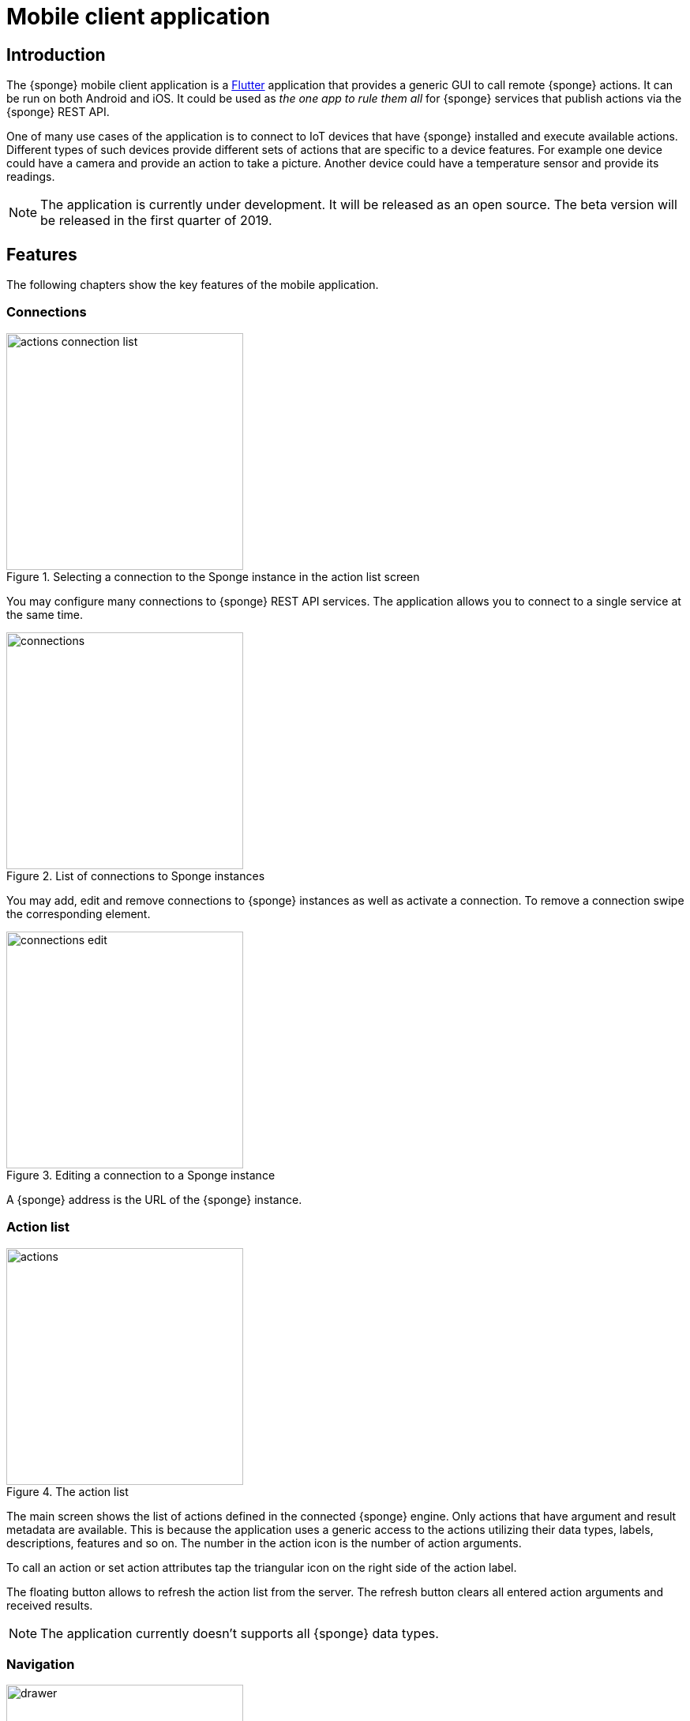 = Mobile client application
:page-permalink: /mobile/

== Introduction
The {sponge} mobile client application is a https://flutter.io[Flutter] application that provides a generic GUI to call remote {sponge} actions. It can be run on both Android and iOS. It could be used as _the one app to rule them all_ for {sponge} services that publish actions via the {sponge} REST API.

One of many use cases of the application is to connect to IoT devices that have {sponge} installed and execute available actions. Different types of such devices provide different sets of actions that are specific to a device features. For example one device could have a camera and provide an action to take a picture. Another device could have a temperature sensor and provide its readings.

NOTE: The application is currently under development. It will be released as an open source. The beta version will be released in the first quarter of 2019.

== Features
The following chapters show the key features of the mobile application.

=== Connections

image::screens/mobile/actions_connection_list.jpg[title="Selecting a connection to the Sponge instance in the action list screen",width=300,pdfwidth=35%,scaledwidth=35%]

You may configure many connections to {sponge} REST API services. The application allows you to connect to a single service at the same time.

image::screens/mobile/connections.jpg[title="List of connections to Sponge instances",width=300,pdfwidth=35%,scaledwidth=35%]

You may add, edit and remove connections to {sponge} instances as well as activate a connection. To remove a connection swipe the corresponding element.

image::screens/mobile/connections_edit.jpg[title="Editing a connection to a Sponge instance",width=300,pdfwidth=35%,scaledwidth=35%]

A {sponge} address is the URL of the {sponge} instance.

=== Action list

image::screens/mobile/actions.jpg[title="The action list",width=300,pdfwidth=35%,scaledwidth=35%]

The main screen shows the list of actions defined in the connected {sponge} engine. Only actions that have argument and result metadata are available. This is because the application uses a generic access to the actions utilizing their data types, labels, descriptions, features and so on. The number in the action icon is the number of action arguments.

To call an action or set action attributes tap the triangular icon on the right side of the action label.

The floating button allows to refresh the action list from the server. The refresh button clears all entered action arguments and received results.

NOTE: The application currently doesn't supports all {sponge} data types.

=== Navigation

image::screens/mobile/drawer.jpg[title="The navigation drawer",width=300,pdfwidth=35%,scaledwidth=35%]

The navigation drawer allows switching between the available main views.

=== Action call

image::screens/mobile/action_call_manage_lcd.jpg[title="The action call that manages the Raspberry Pi LCD display",width=300,pdfwidth=35%,scaledwidth=35%]

Actions may have read only, provided arguments only to show a data from the server (see the `Current LCD text` attribute). The `REFRESH` button retrieves the current values of read only, provided arguments from the server.

.The definition of the action that manages the Raspberry Pi LCD display
[source,python]
----
class ManageLcd(Action):
    def onConfigure(self):
        self.withLabel("Manage the LCD text and color")
        self.withDescription("Provides management of the LCD properties (display text and color). A null value doesn't change an LCD property.")
        self.withArgs([
            ArgMeta("currentText", StringType().withMaxLength(256).withNullable(True).withFeatures({"maxLines":2}))
                .withLabel("Current LCD text").withDescription("The currently displayed LCD text.").withProvided(ArgProvidedMeta().withValue().withReadOnly()),
            ArgMeta("text", StringType().withMaxLength(256).withNullable(True).withFeatures({"maxLines":2}))
                .withLabel("Text to display").withDescription("The text that will be displayed in the LCD.").withProvided(ArgProvidedMeta().withValue()),
            ArgMeta("color", StringType().withMaxLength(6).withNullable(True).withFeatures({"characteristic":"color"}))
                .withLabel("LCD color").withDescription("The LCD color.").withProvided(ArgProvidedMeta().withValue().withOverwrite()),
            ArgMeta("clearText", BooleanType().withNullable(True).withDefaultValue(False))
                .withLabel("Clear text").withDescription("The text the LCD will be cleared.")
        ]).withNoResult()
    def onCall(self, currentText, text, color, clearText = None):
        sponge.call("SetLcd", [text, color, clearText])
    def onProvideArgs(self, context):
        grovePiDevice = sponge.getVariable("grovePiDevice")
        if "currentText" in context.names:
            context.provided["currentText"] = ArgProvidedValue().withValue(grovePiDevice.getLcdText())
        if "text" in context.names:
            context.provided["text"] = ArgProvidedValue().withValue(grovePiDevice.getLcdText())
        if "color" in context.names:
            context.provided["color"] = ArgProvidedValue().withValue(grovePiDevice.getLcdColor())

class SetLcd(Action):
    def onCall(self, text, color, clearText = None):
        sponge.getVariable("grovePiDevice").setLcd("" if (clearText or text is None) else text, color)
----

image::screens/mobile/action_call_manage_sensors.jpg[title="The action call that manages the Grove Pi sensors and actuators",width=300,pdfwidth=35%,scaledwidth=35%]

The action call screen allows editing the action arguments.

.The definition of the action that manages the Grove Pi sensors and actuators
[source,python]
----
class ManageSensorActuatorValues(Action):
    def onConfigure(self):
        self.withLabel("Manage the sensor and actuator values").withDescription("Provides management of the sensor and actuator values.")
        self.withArgs([
            ArgMeta("temperatureSensor", NumberType().withNullable()).withLabel(u"Temperature sensor (°C)").withProvided(ArgProvidedMeta().withValue().withReadOnly()),
            ArgMeta("humiditySensor", NumberType().withNullable()).withLabel(u"Humidity sensor (%)").withProvided(ArgProvidedMeta().withValue().withReadOnly()),
            ArgMeta("lightSensor", NumberType().withNullable()).withLabel(u"Light sensor").withProvided(ArgProvidedMeta().withValue().withReadOnly()),
            ArgMeta("rotarySensor", NumberType().withNullable()).withLabel(u"Rotary sensor").withProvided(ArgProvidedMeta().withValue().withReadOnly()),
            ArgMeta("soundSensor", NumberType().withNullable()).withLabel(u"Sound sensor").withProvided(ArgProvidedMeta().withValue().withReadOnly()),
            ArgMeta("redLed", BooleanType()).withLabel("Red LED").withProvided(ArgProvidedMeta().withValue().withOverwrite()),
            ArgMeta("blueLed", IntegerType().withMinValue(0).withMaxValue(255)).withLabel("Blue LED").withProvided(ArgProvidedMeta().withValue().withOverwrite()),
            ArgMeta("buzzer", BooleanType()).withLabel("Buzzer").withProvided(ArgProvidedMeta().withValue().withOverwrite())
        ]).withNoResult()
    def onCall(self, temperatureSensor, humiditySensor, lightSensor, rotarySensor, soundSensor, redLed, blueLed, buzzer):
        grovePiDevice = sponge.getVariable("grovePiDevice")
        grovePiDevice.setRedLed(redLed)
        grovePiDevice.setBlueLed(blueLed)
        grovePiDevice.setBuzzer(buzzer)
    def onProvideArgs(self, context):
        values = sponge.call("GetSensorActuatorValues", [context.names])
        for name, value in values.iteritems():
            context.provided[name] = ArgProvidedValue().withValue(value)

class GetSensorActuatorValues(Action):
    def onCall(self, names):
        values = {}
        grovePiDevice = sponge.getVariable("grovePiDevice")
        if "temperatureSensor" or "humiditySensor" in names:
            th = grovePiDevice.getTemperatureHumiditySensor()
            if "temperatureSensor" in names:
                values["temperatureSensor"] = th.temperature if th else None
            if "humiditySensor" in names:
                values["humiditySensor"] = th.humidity if th else None
        if "lightSensor" in names:
            values["lightSensor"] = grovePiDevice.getLightSensor()
        if "rotarySensor" in names:
            values["rotarySensor"] = grovePiDevice.getRotarySensor().factor
        if "soundSensor" in names:
            values["soundSensor"] = grovePiDevice.getSoundSensor()
        if "redLed" in names:
            values["redLed"] = grovePiDevice.getRedLed()
        if "blueLed" in names:
            values["blueLed"] = grovePiDevice.getBlueLed()
        if "buzzer" in names:
            values["buzzer"] = grovePiDevice.getBuzzer()
        return values
----

image::screens/mobile/action_call_send_sms.jpg[title="The action call that sends an SMS from the Raspberry Pi",width=300,pdfwidth=35%,scaledwidth=35%]

Actions arguments may be edited in multiline text fields.

.The definition of the action that sends an SMS from the Raspberry Pi
[source,python]
----
class SendSms(Action):
    def onConfigure(self):
        self.withLabel("Send an SMS").withDescription("Sends a new SMS.")
        self.withArgs([
            ArgMeta("recipient", StringType().withFormat("phone"))
                .withLabel("Recipient").withDescription("The SMS recipient."),
            ArgMeta("message", StringType().withMaxLength(160).withFeatures({"maxLines":5}))
                .withLabel("Message").withDescription("The SMS message.")
        ]).withNoResult()
    def onCall(self, recipient, message):
        gsm.sendSms(recipient, message)
----

image::screens/mobile/action_call_color.jpg[title="The action call argument editor for a color type",width=300,pdfwidth=35%,scaledwidth=35%]

The color picker widget allows a user to choose a color as an argument value.

.The definition of the action that takes a color argument
[source,python]
----
class ChooseColor(Action):
    def onConfigure(self):
        self.withLabel("Choose a color").withDescription("Shows a color argument.")
        self.withArg(
            ArgMeta("color", StringType().withMaxLength(6).withNullable(True).withFeatures({"characteristic":"color"}))
                .withLabel("Color").withDescription("The color.")
        )
        self.withResult(ResultMeta(StringType()))
    def onCall(self, color):
        return "The chosen color is " + color
----

image::screens/mobile/action_call_digit_drawing.jpg[title="The action call argument editor for a digit drawing",width=300,pdfwidth=35%,scaledwidth=35%]

The drawing panel allows a user to paint an image that will be set as an argument value in an action call.

.The definition of the action that recognizes a handwritten digit
[source,python]
----
class DigitsPredict(Action):
    def onConfigure(self):
        self.withLabel("Recognize a digit").withDescription("Recognizes a handwritten digit")
        self.withArg(createImageArgMeta()).withResult(ResultMeta(IntegerType()).withLabel("Recognized digit"))
    def onCall(self, image):
        predictions = py4j.facade.predict(image)
        prediction = max(predictions, key=predictions.get)
        probability = predictions[prediction]

        # Handle the optional predictionThreshold Sponge variable.
        predictionThreshold = sponge.getVariable("predictionThreshold", None)
        if predictionThreshold and probability < float(predictionThreshold):
            self.logger.debug("The prediction {} probability {} is lower than the threshold {}.", prediction, probability, predictionThreshold)
            return None
        else:
            self.logger.debug("Prediction: {}, probability: {}", prediction, probability)
            return int(prediction)
----

image::screens/mobile/action_call_digit.jpg[title="The action call for an attribute of type drawing",width=300,pdfwidth=35%,scaledwidth=35%]

The action call screen shows all action arguments.

image::screens/mobile/action_call_digit_result.jpg[title="The action call result for a digit recognition",width=300,pdfwidth=35%,scaledwidth=35%]

If the action has been called, the result is shown below the action label. If the result can't be fully shown in the action list, you may tap the result to see the details.

image::screens/mobile/action_call_doodle_drawing.jpg[title="The action call argument editor for a doodle drawing",width=300,pdfwidth=35%,scaledwidth=35%]

Drawing panels can be configured in a corresponding action definition, where a color, a background color etc. could be specified.

.The definition of the action that requires drawing a doodle
[source,python]
----
class DrawAndUploadDoodle(Action):
    def onConfigure(self):
        self.withLabel("Draw and upload a doodle").withDescription("Shows a canvas to draw a doodle and uploads it to the server")
        self.withArg(
            ArgMeta("image", BinaryType().withMimeType("image/png")
                   .withFeatures({"characteristic":"drawing", "width":300, "height":250, "background":"FFFFFF", "color":"000000", "strokeWidth":5}))\
                   .withLabel("Doodle")
        )
        self.withResult(ResultMeta(StringType()).withLabel("Status"))
    def onCall(self, image):
        fileName = str(System.currentTimeMillis()) + ".png"
        SpongeUtils.writeByteArrayToFile(image, sponge.getProperty("doodlesDir") + "/" + fileName)
        return "Uploaded as " + fileName
----

image::screens/mobile/action_call_doodle.jpg[title="The action call for a doodle drawing as an argument",width=300,pdfwidth=35%,scaledwidth=35%]

The action call screen shows all action arguments, for example a drawing.

image::screens/mobile/action_call_arg_depends.jpg[title="The action call that shows argument dependencies",width=300,pdfwidth=35%,scaledwidth=35%]

Action arguments may depend on each other. Argument dependencies are supported in the action call panel and allow creating simple, interactive forms where some arguments are provided by the server, some entered by the user, some read only and some depend on the values of others. The important thing is that all that configuration is defined in an action in a knowledge base placed on the server side, not in the mobile application.

.The definition of the action that provides arguments with dependencies
[source,python]
----
class DependingArgumentsAction(Action):
    def onConfigure(self):
        self.withLabel("Action with depending arguments")
        self.withArgs([
            ArgMeta("continent", StringType()).withLabel("Continent").withProvided(ArgProvidedMeta().withValueSet()),
            ArgMeta("country", StringType()).withLabel("Country").withProvided(ArgProvidedMeta().withValueSet().withDependency("continent")),
            ArgMeta("city", StringType()).withLabel("City").withProvided(ArgProvidedMeta().withValueSet().withDependency("country")),
            ArgMeta("river", StringType()).withLabel("River").withProvided(ArgProvidedMeta().withValueSet().withDependency("continent")),
            ArgMeta("weather", StringType()).withLabel("Weather").withProvided(ArgProvidedMeta().withValueSet())
        ])
        self.withResult(ResultMeta(StringType()).withLabel("Sentences"))
    def onCall(self, continent, country, city, river, weather):
        return "There is a city {} in {} in {}. The river {} flows in {}. It's {}.".format(city, country, continent, river, continent, weather.lower())
    def onProvideArgs(self, context):
        if "continent" in context.names:
            context.provided["continent"] = ArgProvidedValue().withValueSet(["Africa", "Asia", "Europe"])
        if "country" in context.names:
            continent = context.current["continent"]
            if continent == "Africa":
                countries = ["Nigeria", "Ethiopia", "Egypt"]
            elif continent == "Asia":
                countries = ["China", "India", "Indonesia"]
            elif continent == "Europe":
                countries = ["Russia", "Germany", "Turkey"]
            else:
                countries = []
            context.provided["country"] = ArgProvidedValue().withValueSet(countries)
        if "city" in context.names:
            country = context.current["country"]
            if country == "Nigeria":
                cities = ["Lagos", "Kano", "Ibadan"]
            elif country == "Ethiopia":
                cities = ["Addis Ababa", "Gondar", "Mek'ele"]
            elif country == "Egypt":
                cities = ["Cairo", "Alexandria", "Giza"]
            elif country == "China":
                cities = ["Guangzhou", "Shanghai", "Chongqing"]
            elif country == "India":
                cities = ["Mumbai", "Delhi", "Bangalore"]
            elif country == "Indonesia":
                cities = ["Jakarta", "Surabaya", "Medan"]
            elif country == "Russia":
                cities = ["Moscow", "Saint Petersburg", "Novosibirsk"]
            elif country == "Germany":
                cities = ["Berlin", "Hamburg", "Munich"]
            elif country == "Turkey":
                cities = ["Istanbul", "Ankara", "Izmir"]
            else:
                cities = []
            context.provided["city"] = ArgProvidedValue().withValueSet(cities)
        if "river" in context.names:
            continent = context.current["continent"]
            if continent == "Africa":
                rivers = ["Nile", "Chambeshi", "Niger"]
            elif continent == "Asia":
                rivers = ["Yangtze", "Yellow River", "Mekong"]
            elif continent == "Europe":
                rivers = ["Volga", "Danube", "Dnepr"]
            else:
                rivers = []
            context.provided["river"] = ArgProvidedValue().withValueSet(rivers)
        if "weather" in context.names:
            context.provided["weather"] = ArgProvidedValue().withValueSet(["Sunny", "Cloudy", "Raining", "Snowing"])
----

image::screens/mobile/action_call_arg_depends_value_set.jpg[title="The action call that shows argument dependencies and value sets",width=300,pdfwidth=35%,scaledwidth=35%]

Allowed argument values can be defined in an action and provided from the server every time the action call screen is shown or an argument dependency value changes.

=== Action result

image::screens/mobile/actions_binary_result.jpg[title="The action binary result",width=300,pdfwidth=35%,scaledwidth=35%]

Actions may return contents that can be viewed for example as a HTML or a PDF file using the mobile OS viewers.

.The definitions of the actions that return a HTML and a PDF file respectively
[source,python]
----
class HtmlFileOutput(Action):
    def onConfigure(self):
        self.withLabel("HTML file output").withDescription("Returns the HTML file.")
        self.withNoArgs().withResult(ResultMeta(BinaryType().withMimeType("text/html")).withLabel("HTML file"))
    def onCall(self):
        return String("""
<!DOCTYPE html PUBLIC "-//W3C//DTD HTML 4.01//EN">
<html>
    <head>
      <title>HTML page</title>
    </head>
    <body>
        <!-- Main content -->
        <h1>Header</h1>
        <p>Some text
    </body>
</html>
""").getBytes("UTF-8")

class PdfFileOutput(Action):
    def onConfigure(self):
        self.withLabel("PDF file output").withDescription("Returns the PDF file.")
        self.withNoArgs().withResult(ResultMeta(BinaryType().withMimeType("application/pdf")).withLabel("PDF file"))
    def onCall(self):
        return sponge.process(ProcessConfiguration.builder("curl", "https://www.w3.org/WAI/ER/tests/xhtml/testfiles/resources/pdf/dummy.pdf")
                              .outputAsBinary()).run().outputBinary
----

image::screens/mobile/actions_console_result.jpg[title="The action console formatted result",width=300,pdfwidth=35%,scaledwidth=35%]

Actions may return a console output, for example the result of running the `df -h` command on the server.

.The definition of the action that returns an OS command output
[source,python]
----
class OsGetDiskSpaceInfo(Action):
    def onConfigure(self):
        self.withLabel("Get disk space info").withDescription("Returns the disk space info.")
        self.withNoArgs().withResult(ResultMeta(StringType().withFormat("console")).withLabel("Disk space info"))
    def onCall(self):
        return sponge.process(ProcessConfiguration.builder("df", "-h").outputAsString()).run().outputString
----

image::screens/mobile/actions_markdown_result.jpg[title="The action Markdown formatted result",width=300,pdfwidth=35%,scaledwidth=35%]

Actions may return a https://en.wikipedia.org/wiki/Markdown[Markdown] formatted text.

=== User experience

image::screens/mobile/dark_theme.jpg[title="The application dart theme",width=300,pdfwidth=35%,scaledwidth=35%]

The application may be switched to the dark theme in the settings.

=== Included demos
The access to actions in the mobile application is generic. However the application may include demos that use a customized UI.

==== Handwritten digit recognition

image::screens/mobile/drawer_digits.jpg[title="The navigation drawer if connected to a Sponge instance that supports a digit recognition",width=300,pdfwidth=35%,scaledwidth=35%]

If the current connection points to a {sponge} instance that has the required action that performs a handwritten digit recognition, this demo is enabled in the navigation drawer.

image::screens/mobile/digits_info.jpg[title="The digit recognition demo - the information dialog",width=300,pdfwidth=35%,scaledwidth=35%]

image::screens/mobile/digits_drawing.jpg[title="The digit recognition demo - drawing a digit",width=300,pdfwidth=35%,scaledwidth=35%]

The digit recognition demo screen allows drawing a digit that will be recognized by the {sponge} action. After each stroke the remote action call is made and the result is shown in the circle.
